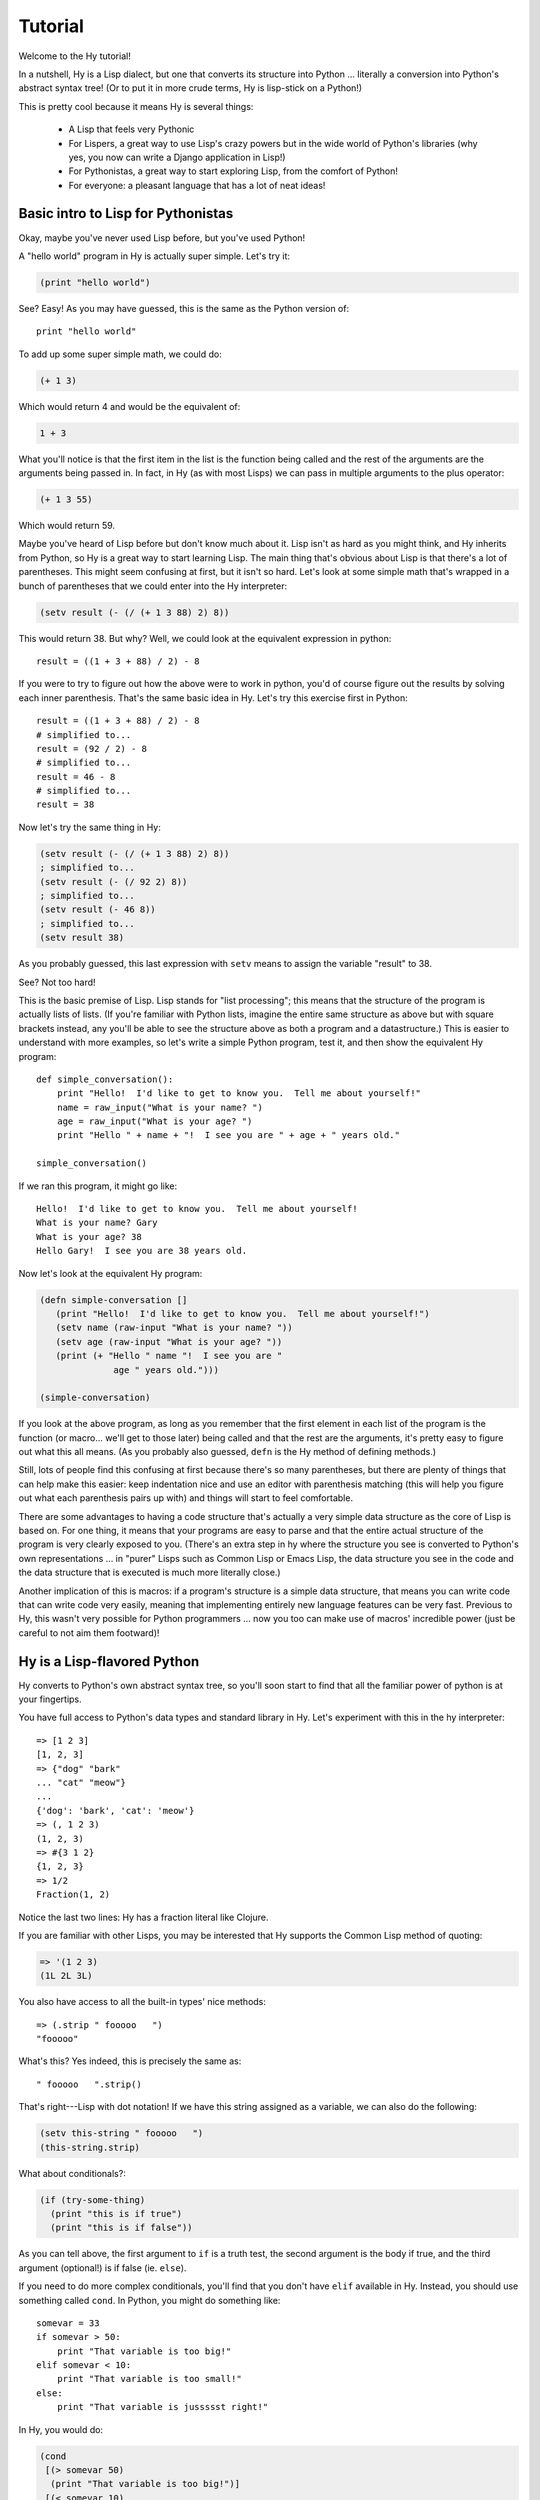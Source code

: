 ========
Tutorial
========

.. TODO
..
..  - How do I index into arrays or dictionaries?
..  - How do I do array ranges?  e.g. x[5:] or y[2:10]
..  - Blow your mind with macros!
..  - Where's my banana???
..  - Mention that you can import .hy files in .py files and vice versa!

Welcome to the Hy tutorial!

In a nutshell, Hy is a Lisp dialect, but one that converts its
structure into Python ... literally a conversion into Python's abstract
syntax tree!  (Or to put it in more crude terms, Hy is lisp-stick on a
Python!)

This is pretty cool because it means Hy is several things:

 - A Lisp that feels very Pythonic
 - For Lispers, a great way to use Lisp's crazy powers but in the wide
   world of Python's libraries (why yes, you now can write a Django
   application in Lisp!)
 - For Pythonistas, a great way to start exploring Lisp, from the
   comfort of Python!
 - For everyone: a pleasant language that has a lot of neat ideas!


Basic intro to Lisp for Pythonistas
===================================

Okay, maybe you've never used Lisp before, but you've used Python!

A "hello world" program in Hy is actually super simple. Let's try it:

.. code-block:: clj

   (print "hello world")

See?  Easy!  As you may have guessed, this is the same as the Python
version of::

  print "hello world"

To add up some super simple math, we could do:

.. code-block:: clj

   (+ 1 3)

Which would return 4 and would be the equivalent of:

.. code-block:: clj

   1 + 3

What you'll notice is that the first item in the list is the function
being called and the rest of the arguments are the arguments being
passed in.  In fact, in Hy (as with most Lisps) we can pass in
multiple arguments to the plus operator:

.. code-block:: clj

   (+ 1 3 55)

Which would return 59.

Maybe you've heard of Lisp before but don't know much about it.  Lisp
isn't as hard as you might think, and Hy inherits from Python, so Hy
is a great way to start learning Lisp.  The main thing that's obvious
about Lisp is that there's a lot of parentheses.  This might seem
confusing at first, but it isn't so hard.  Let's look at some simple
math that's wrapped in a bunch of parentheses that we could enter into
the Hy interpreter:

.. code-block:: clj

   (setv result (- (/ (+ 1 3 88) 2) 8))

This would return 38.  But why?  Well, we could look at the equivalent
expression in python::

  result = ((1 + 3 + 88) / 2) - 8

If you were to try to figure out how the above were to work in python,
you'd of course figure out the results by solving each inner
parenthesis.  That's the same basic idea in Hy.  Let's try this
exercise first in Python::

  result = ((1 + 3 + 88) / 2) - 8
  # simplified to...
  result = (92 / 2) - 8
  # simplified to...
  result = 46 - 8
  # simplified to...
  result = 38

Now let's try the same thing in Hy:

.. code-block:: clj

   (setv result (- (/ (+ 1 3 88) 2) 8))
   ; simplified to...
   (setv result (- (/ 92 2) 8))
   ; simplified to...
   (setv result (- 46 8))
   ; simplified to...
   (setv result 38)

As you probably guessed, this last expression with ``setv`` means to
assign the variable "result" to 38.

See?  Not too hard!

This is the basic premise of Lisp. Lisp stands for "list
processing"; this means that the structure of the program is
actually lists of lists.  (If you're familiar with Python lists,
imagine the entire same structure as above but with square brackets
instead, any you'll be able to see the structure above as both a
program and a datastructure.)  This is easier to understand with more
examples, so let's write a simple Python program, test it, and then
show the equivalent Hy program::

  def simple_conversation():
      print "Hello!  I'd like to get to know you.  Tell me about yourself!"
      name = raw_input("What is your name? ")
      age = raw_input("What is your age? ")
      print "Hello " + name + "!  I see you are " + age + " years old."

  simple_conversation()

If we ran this program, it might go like::

  Hello!  I'd like to get to know you.  Tell me about yourself!
  What is your name? Gary
  What is your age? 38
  Hello Gary!  I see you are 38 years old.

Now let's look at the equivalent Hy program:

.. code-block:: clj

   (defn simple-conversation []
      (print "Hello!  I'd like to get to know you.  Tell me about yourself!")
      (setv name (raw-input "What is your name? "))
      (setv age (raw-input "What is your age? "))
      (print (+ "Hello " name "!  I see you are "
                 age " years old.")))

   (simple-conversation)

If you look at the above program, as long as you remember that the
first element in each list of the program is the function (or
macro... we'll get to those later) being called and that the rest are
the arguments, it's pretty easy to figure out what this all means.
(As you probably also guessed, ``defn`` is the Hy method of defining
methods.)

Still, lots of people find this confusing at first because there's so
many parentheses, but there are plenty of things that can help make
this easier: keep indentation nice and use an editor with parenthesis
matching (this will help you figure out what each parenthesis pairs up
with) and things will start to feel comfortable.

There are some advantages to having a code structure that's actually a
very simple data structure as the core of Lisp is based on.  For one
thing, it means that your programs are easy to parse and that the
entire actual structure of the program is very clearly exposed to you.
(There's an extra step in hy where the structure you see is converted
to Python's own representations ... in "purer" Lisps such as Common
Lisp or Emacs Lisp, the data structure you see in the code and the
data structure that is executed is much more literally close.)

Another implication of this is macros: if a program's structure is a
simple data structure, that means you can write code that can write
code very easily, meaning that implementing entirely new language
features can be very fast.  Previous to Hy, this wasn't very possible
for Python programmers ... now you too can make use of macros'
incredible power (just be careful to not aim them footward)!


Hy is a Lisp-flavored Python
============================

Hy converts to Python's own abstract syntax tree, so you'll soon start
to find that all the familiar power of python is at your fingertips.

You have full access to Python's data types and standard library in
Hy.  Let's experiment with this in the hy interpreter::

  => [1 2 3]
  [1, 2, 3]
  => {"dog" "bark"
  ... "cat" "meow"}
  ...
  {'dog': 'bark', 'cat': 'meow'}
  => (, 1 2 3)
  (1, 2, 3)
  => #{3 1 2}
  {1, 2, 3}
  => 1/2
  Fraction(1, 2)

Notice the last two lines: Hy has a fraction literal like Clojure.

If you are familiar with other Lisps, you may be interested that Hy
supports the Common Lisp method of quoting:

.. code-block:: clj

   => '(1 2 3)
   (1L 2L 3L)

You also have access to all the built-in types' nice methods::

  => (.strip " fooooo   ")
  "fooooo"

What's this?  Yes indeed, this is precisely the same as::

  " fooooo   ".strip()

That's right---Lisp with dot notation!  If we have this string
assigned as a variable, we can also do the following:

.. code-block:: clj

   (setv this-string " fooooo   ")
   (this-string.strip)

What about conditionals?:

.. code-block:: clj

   (if (try-some-thing)
     (print "this is if true")
     (print "this is if false"))

As you can tell above, the first argument to ``if`` is a truth test, the
second argument is the body if true, and the third argument (optional!)
is if false (ie. ``else``).

If you need to do more complex conditionals, you'll find that you
don't have ``elif`` available in Hy.  Instead, you should use something
called ``cond``.  In Python, you might do something like::

  somevar = 33
  if somevar > 50:
      print "That variable is too big!"
  elif somevar < 10:
      print "That variable is too small!"
  else:
      print "That variable is jussssst right!"

In Hy, you would do:

.. code-block:: clj

   (cond
    [(> somevar 50)
     (print "That variable is too big!")]
    [(< somevar 10)
     (print "That variable is too small!")]
    [true
     (print "That variable is jussssst right!")])

What you'll notice is that ``cond`` switches off between a some statement
that is executed and checked conditionally for true or falseness, and
then a bit of code to execute if it turns out to be true.  You'll also
notice that the ``else`` is implemented at the end simply by checking
for ``true`` -- that's because ``true`` will always be true, so if we get
this far, we'll always run that one!

You might notice above that if you have code like:

.. code-block:: clj

   (if some-condition
     (body-if-true)
     (body-if-false))

But wait!  What if you want to execute more than one statement in the
body of one of these?

You can do the following:

.. code-block:: clj

   (if (try-some-thing)
     (do
       (print "this is if true")
       (print "and why not, let's keep talking about how true it is!))
     (print "this one's still simply just false"))

You can see that we used ``do`` to wrap multiple statements.  If you're
familiar with other Lisps, this is the equivalent of ``progn``
elsewhere.

Comments start with semicolons:

.. code-block:: clj

  (print "this will run")
  ; (print "but this will not")
  (+ 1 2 3)  ; we'll execute the addition, but not this comment!

Looping is not hard but has a kind of special structure.  In Python,
we might do::

  for i in range(10):
      print "'i' is now at " + str(i)

The equivalent in Hy would be:

.. code-block:: clj

  (for [i (range 10)]
    (print (+ "'i' is now at " (str i))))


You can also import and make use of various Python libraries.  For
example:

.. code-block:: clj

   (import os)

   (if (os.path.isdir "/tmp/somedir")
     (os.mkdir "/tmp/somedir/anotherdir")
     (print "Hey, that path isn't there!"))

Python's context managers (``with`` statements) are used like this:

.. code-block:: clj

     (with [[f (open "/tmp/data.in")]]
       (print (.read f)))

which is equivalent to::

  with open("/tmp/data.in") as f:
      print f.read()

And yes, we do have List comprehensions!  In Python you might do::

  odds_squared = [
    pow(num, 2)
    for num in range(100)
    if num % 2 == 1]

In Hy, you could do these like:

.. code-block:: clj

  (setv odds-squared
    (list-comp
      (pow num 2)
      (num (range 100))
      (= (% num 2) 1)))


.. code-block:: clj

  ; And, an example stolen shamelessly from a Clojure page:
  ; Let's list all the blocks of a Chessboard:

  (list-comp
    (, x y)
    (x (range 8)
     y "ABCDEFGH"))

  ; [(0, 'A'), (0, 'B'), (0, 'C'), (0, 'D'), (0, 'E'), (0, 'F'), (0, 'G'), (0, 'H'),
  ;  (1, 'A'), (1, 'B'), (1, 'C'), (1, 'D'), (1, 'E'), (1, 'F'), (1, 'G'), (1, 'H'),
  ;  (2, 'A'), (2, 'B'), (2, 'C'), (2, 'D'), (2, 'E'), (2, 'F'), (2, 'G'), (2, 'H'),
  ;  (3, 'A'), (3, 'B'), (3, 'C'), (3, 'D'), (3, 'E'), (3, 'F'), (3, 'G'), (3, 'H'),
  ;  (4, 'A'), (4, 'B'), (4, 'C'), (4, 'D'), (4, 'E'), (4, 'F'), (4, 'G'), (4, 'H'),
  ;  (5, 'A'), (5, 'B'), (5, 'C'), (5, 'D'), (5, 'E'), (5, 'F'), (5, 'G'), (5, 'H'),
  ;  (6, 'A'), (6, 'B'), (6, 'C'), (6, 'D'), (6, 'E'), (6, 'F'), (6, 'G'), (6, 'H'),
  ;  (7, 'A'), (7, 'B'), (7, 'C'), (7, 'D'), (7, 'E'), (7, 'F'), (7, 'G'), (7, 'H')]


Python has support for various fancy argument and keyword arguments.
In Python we might see::

  >>> def optional_arg(pos1, pos2, keyword1=None, keyword2=42):
  ...   return [pos1, pos2, keyword1, keyword2]
  ...
  >>> optional_arg(1, 2)
  [1, 2, None, 42]
  >>> optional_arg(1, 2, 3, 4)
  [1, 2, 3, 4]
  >>> optional_arg(keyword1=1, pos2=2, pos1=3, keyword2=4)
  [3, 2, 1, 4]

The same thing in Hy::

  => (defn optional-arg [pos1 pos2 &optional keyword1 [keyword2 42]]
  ...  [pos1 pos2 keyword1 keyword2])
  => (optional-arg 1 2)
  [1 2 None 42]
  => (optional-arg 1 2 3 4)
  [1 2 3 4]

If you're running a version of Hy past 0.10.1 (eg, git master),
there's also a nice new keyword argument syntax::

  => (optional-arg :keyword1 1
  ...              :pos2 2
  ...              :pos1 3
  ...              :keyword2 4)
  [3, 2, 1, 4]

Otherwise, you can always use `apply`.  But what's `apply`?

Are you familiar with passing in `*args` and `**kwargs` in Python?::

  >>> args = [1 2]
  >>> kwargs = {"keyword2": 3
  ...           "keyword1": 4}
  >>> optional_arg(*args, **kwargs)

We can reproduce this with `apply`::

  => (setv args [1 2])
  => (setv kwargs {"keyword2" 3
  ...              "keyword1" 4})
  => (apply optional-arg args kwargs)
  [1, 2, 4, 3]

There's also a dictionary-style keyword arguments construction that
looks like:

.. code-block:: clj

  (defn another-style [&key {"key1" "val1" "key2" "val2"}]
    [key1 key2])

The difference here is that since it's a dictionary, you can't rely on
any specific ordering to the arguments.

Hy also supports ``*args`` and ``**kwargs``.  In Python::

  def some_func(foo, bar, *args, **kwargs):
    import pprint
    pprint.pprint((foo, bar, args, kwargs))

The Hy equivalent:

.. code-block:: clj

  (defn some-func [foo bar &rest args &kwargs kwargs]
    (import pprint)
    (pprint.pprint (, foo bar args kwargs)))

Finally, of course we need classes!  In Python, we might have a class
like::

  class FooBar(object):
      """
      Yet Another Example Class
      """
      def __init__(self, x):
          self.x = x

      def get_x(self):
          """
          Return our copy of x
          """
          return self.x


In Hy:

.. code-block:: clj

  (defclass FooBar [object]
    "Yet Another Example Class"

    (defn --init-- [self x]
      (setv self.x x)
      None)

    (defn get-x [self]
      "Return our copy of x"
      self.x))


You can also do class-level attributes.  In Python::

  class Customer(models.Model):
      name = models.CharField(max_length=255)
      address = models.TextField()
      notes = models.TextField()

In Hy:

.. code-block:: clj

  (defclass Customer [models.Model]
    [name (models.CharField :max-length 255})
     address (models.TextField)
     notes (models.TextField)])

Hy <-> Python interop
=====================

By importing Hy, you can use Hy directly from Python!

If you save the following in ``greetings.hy``:

.. code-block:: clj

    (defn greet [name] (print "hello from hy," name))

Then you can use it directly from python, by importing hy before importing
the module. In Python::

    import hy
    import greetings

    greetings.greet("Foo")

You can also declare a function in python (or even a class!) and use it in Hy!

If you save the following in ``greetings.py`` in Python::

    def greet(name):
        print("hello, %s" % (name))

You can use it in Hy:

.. code-block:: clj

    (import greetings)
    (.greet greetings "foo")

To use keyword arguments, you can use in ``greetings.py``::

    def greet(name, title="Sir"):
        print("Greetings, %s %s" % (title,name))

.. code-block:: clj

    (import greetings)
    (.greet greetings "Foo")
    (.greet greetings "Foo" "Darth")
    (apply (. greetings greet) ["Foo"] {"title" "Lord"})

Which would output::

  Greetings, Sir Foo

  Greetings, Darth Foo

  Greetings, Lord Foo



Protips!
========

Hy also features something known as the "threading macro", a really neat
feature of Clojure's. The "threading macro" (written as ``->``) is used
to avoid deep nesting of expressions.

The threading macro inserts each expression into the next expression's first
argument place.

Let's take the classic:

.. code-block:: clj

    (loop (print (eval (read))))

Rather than write it like that, we can write it as follows:

.. code-block:: clj

    (-> (read) (eval) (print) (loop))

Now, using `python-sh <http://amoffat.github.com/sh/>`_, we can show
how the threading macro (because of python-sh's setup) can be used like
a pipe:

.. code-block:: clj

    => (import [sh [cat grep wc]])
    => (-> (cat "/usr/share/dict/words") (grep "-E" "^hy") (wc "-l"))
    210

Which, of course, expands out to:

.. code-block:: clj

    (wc (grep (cat "/usr/share/dict/words") "-E" "^hy") "-l")

Much more readable, no? Use the threading macro!
